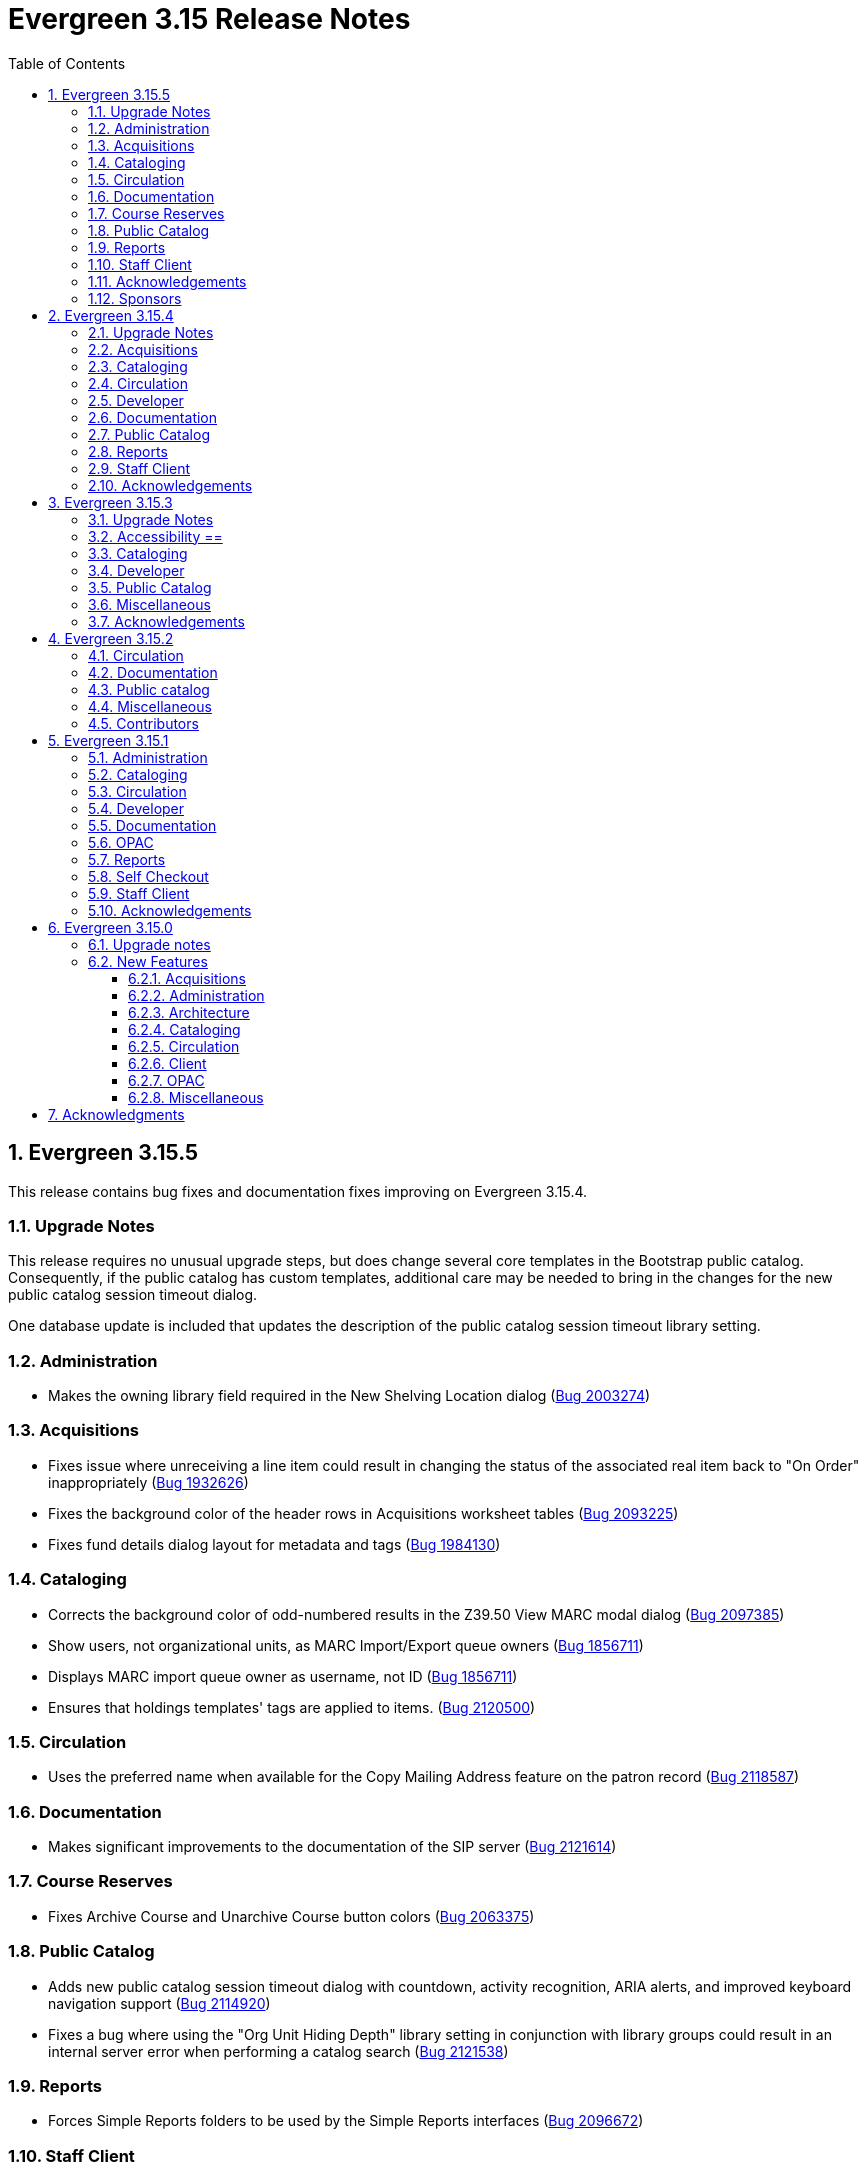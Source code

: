 = Evergreen 3.15 Release Notes =
:toc:
:numbered:
:toclevels: 3

== Evergreen 3.15.5 ==

This release contains bug fixes and documentation fixes improving on Evergreen 3.15.4.

=== Upgrade Notes ===

This release requires no unusual upgrade steps, but does change several
core templates in the Bootstrap public catalog. Consequently, if the
public catalog has custom templates, additional care may be needed to
bring in the changes for the new public catalog session timeout dialog.

One database update is included that updates the description of the
public catalog session timeout library setting.

=== Administration ===

* Makes the owning library field required in the New Shelving Location dialog (https://bugs.launchpad.net/evergreen/+bug/2003274[Bug 2003274])

=== Acquisitions ===

* Fixes issue where unreceiving a line item could result in changing the status of the associated real item back to "On Order" inappropriately (https://bugs.launchpad.net/evergreen/+bug/1932626[Bug 1932626])
* Fixes the background color of the header rows in Acquisitions worksheet tables (https://bugs.launchpad.net/evergreen/+bug/2093225[Bug 2093225])
* Fixes fund details dialog layout for metadata and tags (https://bugs.launchpad.net/evergreen/+bug/1984130[Bug 1984130])

=== Cataloging ===

* Corrects the background color of odd-numbered results in the Z39.50 View MARC modal dialog (https://bugs.launchpad.net/evergreen/+bug/2097385[Bug 2097385])
* Show users, not organizational units, as MARC Import/Export queue owners (https://bugs.launchpad.net/evergreen/+bug/1856711[Bug 1856711])
* Displays MARC import queue owner as username, not ID (https://bugs.launchpad.net/evergreen/+bug/1856711[Bug 1856711])
* Ensures that holdings templates' tags are applied to items. (https://bugs.launchpad.net/evergreen/+bug/2120500[Bug 2120500])

=== Circulation ===

* Uses the preferred name when available for the Copy Mailing Address feature on the patron record (https://bugs.launchpad.net/evergreen/+bug/2118587[Bug 2118587])

=== Documentation ===

* Makes significant improvements to the documentation of the SIP server (https://bugs.launchpad.net/evergreen/+bug/2121614[Bug 2121614])

=== Course Reserves ===

* Fixes Archive Course and Unarchive Course button colors (https://bugs.launchpad.net/evergreen/+bug/2063375[Bug 2063375])

=== Public Catalog ===

* Adds new public catalog session timeout dialog with countdown, activity recognition, ARIA alerts, and improved keyboard navigation support (https://bugs.launchpad.net/evergreen/+bug/2114920[Bug 2114920])
* Fixes a bug where using the "Org Unit Hiding Depth" library setting in conjunction with library groups could result in an internal server error when performing a catalog search  (https://bugs.launchpad.net/evergreen/+bug/2121538[Bug 2121538])

=== Reports ===

* Forces Simple Reports folders to be used by the Simple Reports interfaces (https://bugs.launchpad.net/evergreen/+bug/2096672[Bug 2096672])

=== Staff Client ===

* Corrects dark mode colors in several components, primarily the MARC rich editor (https://bugs.launchpad.net/evergreen/+bug/2107141[Bug 2107141])
* Fixes staff catalog search filter visual cues when using multiple filters (https://bugs.launchpad.net/evergreen/+bug/2088199[Bug 2088199])

=== Acknowledgements ===

We would like to thank the following individuals who contributed code, testing, documentation, and patches to the 3.15.5 point release of Evergreen:

* Andrea Buntz Neiman
* Blake Graham-Henderson
* Galen Charlton
* Gina Monti
* Ian Skelskey
* Jane Sandberg
* Jason Boyer
* Jennifer Pringle
* Martha Driscoll
* Michele Morgan
* Mike Rylander
* Scott Angel
* Shula Link
* Ruth Frasur Davis
* Stephanie Leary
* Steven Callender
* Steven Mayo
* Terran McCanna

=== Sponsors ===

The following organizations sponsored development in the 3.15.5 release of Evergreen:

* BC Libraries Cooperative

== Evergreen 3.15.4 ==

This release contains bug fixes and documentation fixes improving on Evergreen 3.15.3.

=== Upgrade Notes ===

The following bugfixes require running an upgrade script:

* Adds a workstation setting for the org unit proximity adjustment admin grid so the grid configuration saves. Adds support to the GridFilterControlComponent to filter by datatype number using the same logic as datatype float. (https://bugs.launchpad.net/evergreen/+bug/2118783[Bug 2118783])
* Adds grid settings for EDI Attribute Sets administration. (https://bugs.launchpad.net/evergreen/+bug/1958076[Bug 1958076])
* Fixes authority propagation in fields with multiple $0s where the first one is NOT the special EG-linking content. (https://bugs.launchpad.net/evergreen/+bug/2117419[Bug 2117419])
* Adds grid settings for Search Filter Group Configuration (https://bugs.launchpad.net/evergreen/+bug/2069220[Bug 2069220])
* Adds grid settings for Survey Configuration. (https://bugs.launchpad.net/evergreen/+bug/1908764[Bug 1908764])
* Adds grid settings for MARC Import/Export record matches (https://bugs.launchpad.net/evergreen/+bug/1927538[Bug 1927538])

=== Acquisitions ===

* Restores acquisitions provider codes in select boxes. (https://bugs.launchpad.net/evergreen/+bug/2091178[Bug 2091178])
* Adds grid settings for EDI Attribute Sets administration. (https://bugs.launchpad.net/evergreen/+bug/1958076[Bug 1958076])

=== Cataloging ===

* Fixes authority propagation in fields with multiple $0s where the first one is NOT the special EG-linking content. (https://bugs.launchpad.net/evergreen/+bug/2117419[Bug 2117419])
* Adds grid settings for MARC Import/Export record matches (https://bugs.launchpad.net/evergreen/+bug/1927538[Bug 1927538])

=== Circulation ===

* Clears patron's name from page title after checkout (https://bugs.launchpad.net/evergreen/+bug/1773464[Bug 1773464])
* Allows opac.hold_notify to be an empty string in Angular hold interface. (https://bugs.launchpad.net/evergreen/+bug/2111291[Bug 2111291])

=== Developer ===

* Fixes perl unit test (https://bugs.launchpad.net/evergreen/+bug/2111676[Bug 2111676])
* Resolves an error when running Angular unit tests. (https://bugs.launchpad.net/evergreen/+bug/2116978[Bug 2116978])

=== Documentation ===

* Updates "org unit" terminology in several documentation files
* Updates to In House Use docs (https://bugs.launchpad.net/evergreen/+bug/2120648[Bug 2120648])


=== Public Catalog ===

* Replaces ban icon with circle-xmark for OPAC Cancel buttons (https://bugs.launchpad.net/evergreen/+bug/2115369[Bug 2115369])

=== Reports ===

* Restores the SHARE_REPORT_FOLDER permission check. (https://bugs.launchpad.net/evergreen/+bug/2102221[Bug 2102221])
* Fixes incorrect link between hold_request and hold_request_cancel_cause (https://bugs.launchpad.net/evergreen/+bug/1161616[Bug 1161616])

=== Staff Client ===

* Adds a workstation setting for the org unit proximity adjustment admin grid so the grid configuration saves. Adds support to the GridFilterControlComponent to filter by datatype number using the same logic as datatype float. (https://bugs.launchpad.net/evergreen/+bug/2118783[Bug 2118783])
* Removes @Input() decorator for combobox isEditable property; Allows staff to clear the default catalog search pane preference; Sets the combobox's isEditable property to true.  (https://bugs.launchpad.net/evergreen/+bug/2106034[Bug 2106034])
* Adds grid settings for Search Filter Group Configuration (https://bugs.launchpad.net/evergreen/+bug/2069220[Bug 2069220])
* Adds grid settings for Survey Configuration. (https://bugs.launchpad.net/evergreen/+bug/1908764[Bug 1908764])
* Staff catalog results side bar is now visible by default. (https://bugs.launchpad.net/evergreen/+bug/2116982[Bug 2116982])
* Fixes numerous small visual regressions due to Bootstrap 4 vs. 5 class changes in recent updates. (https://bugs.launchpad.net/evergreen/+bug/2106421[Bug 2106421]


=== Acknowledgements ===

We would like to thank the following individuals who contributed code, testing, documentation, and patches to the 3.15.4 point release of Evergreen:

* Andrea Buntz Neiman
* Blake Graham-Henderson
* Chris Amorosi
* Christine Burns
* Dan Briem
* Garry Collum
* Gina Monti
* Jane Sandberg
* Jason Stephenson
* Jeff Godin
* Jennifer Pringle
* Josh Stompro
* Michele Morgan
* Mike Rylander
* Robin Fitch
* Ruth Davis
* Shula Link
* Stephanie Leary
* Steven Callender
* Steven Mayo
* Susan Morrison
* Terran McCanna
* Tiffany Little


The following organizations sponsored development in the 3.15.3 release of Evergreen:

* BC Libraries Cooperative









== Evergreen 3.15.3 ==

This release contains bug fixes and documentation fixes improving on Evergreen 3.15.2.

=== Upgrade Notes ===

The following bugfixes require running an upgrade script:

* Clear Form now resets \"Home Library\" to consortium and retains the sticky setting for \"Include Inactive.\" (https://bugs.launchpad.net/evergreen/+bug/1721131[Bug 1721131])
* Fixes 'Save Grid Settings' for Standing Penalties. (https://bugs.launchpad.net/evergreen/+bug/2069222[Bug 2069222])
* Fixes bug where MARC import with items might never finish when "Use Org Unit Matching in Copy to Determine Best Match" is in effect (https://bugs.launchpad.net/evergreen/+bug/1848375[Bug 1848375])

=== Accessibility ==

* Corrects form label associations for tag and subfield inputs in new Link Checker session dialog (https://bugs.launchpad.net/evergreen/+bug/2116042[Bug 2116042])
* Fixes AngularJS modal close button contrast in light mode. (https://bugs.launchpad.net/evergreen/+bug/2112613[Bug 2112613])
* Adds missing form labels, revises heading for metarecord holds formats and languages options (https://bugs.launchpad.net/evergreen/+bug/2115824[Bug 2115824])
* Fixes focused buttons' text color in self-checkout (https://bugs.launchpad.net/evergreen/+bug/2110163[Bug 2110163])

=== Cataloging ===

* Fixes bug where MARC import with items might never finish when "Use Org Unit Matching in Copy to Determine Best Match" is in effect (https://bugs.launchpad.net/evergreen/+bug/1848375[Bug 1848375])
* Fixes inability to add items to Record Bucket from Item Status Detail View. (https://bugs.launchpad.net/evergreen/+bug/1952388[Bug 1952388])
* Fixes record match set display for acquisitions in Vandelay interface by restoring 'bib-acq' type handling. (https://bugs.launchpad.net/evergreen/+bug/1901615[Bug 1901615])
* Display match set types with appropriate labels in MARC Batch Import/Export. (https://bugs.launchpad.net/evergreen/+bug/1973754[Bug 1973754])
* Resolves an issue deleting items without parts. (https://bugs.launchpad.net/evergreen/+bug/2115902[Bug 2115902])
* Removes "Add/Manage" from item alerts, notes, and tags contextual menu items for consistency with other menus. (https://bugs.launchpad.net/evergreen/+bug/2004026[Bug 2004026])
* Displays multivalue fixed fields (Ills, Cont, etc) as separate single-character inputs with combobox suggestions. (https://bugs.launchpad.net/evergreen/+bug/2083026[Bug 2083026])
* Fills in user email for MARC Import/Export background imports (https://bugs.launchpad.net/evergreen/+bug/2091648[Bug 2091648])
* Focuses on subfield code input rather than value when the code is empty (as when adding a new subfield). (https://bugs.launchpad.net/evergreen/+bug/2111948[Bug 2111948])
* Allow text in a holdings editor dialog to be translated. (https://bugs.launchpad.net/evergreen/+bug/2115267[Bug 2115267])


=== Developer ===

* Removes an obsolete option from the build tools' make_release script. (https://bugs.launchpad.net/evergreen/+bug/2092338[Bug 2092338])
* Allow angular unit tests to run without OpenSRF installed. (https://bugs.launchpad.net/evergreen/+bug/2111731[Bug 2111731])


=== Public Catalog ===

* OPAC "Show more copies" link now leads directly to the URL fragment of the first additional copy (https://bugs.launchpad.net/evergreen/+bug/2107576[Bug 2107576])
* Fixes wrapping and alignment for tooltip text (https://bugs.launchpad.net/evergreen/+bug/2092899[Bug 2092899])
* Adds a separate navigation landmark for OPAC basket (https://bugs.launchpad.net/evergreen/+bug/2115535[Bug 2115535])
* Corrects the order of the OPAC checkout history table's cover and checkbox columns (https://bugs.launchpad.net/evergreen/+bug/2104204[Bug 2104204])
* Changes "Stay logged in?" to "Remember language setting" in the OPAC login form (https://bugs.launchpad.net/evergreen/+bug/2114929[Bug 2114929])
* Corrects OPAC advanced filters applied count; refactors filter show/hide link as details/summary (https://bugs.launchpad.net/evergreen/+bug/1785697[Bug 1785697])


=== Miscellaneous === 

* Fixes 'Save Grid Settings' for Standing Penalties. (https://bugs.launchpad.net/evergreen/+bug/2069222[Bug 2069222])
* Removes search preferences from Workstation splash page. (https://bugs.launchpad.net/evergreen/+bug/2074111[Bug 2074111])
* Makes report template description field more visible and browser-friendly. (https://bugs.launchpad.net/evergreen/+bug/2115261[Bug 2115261])
* Fixes side-by-side form layout in three staff dialogs (https://bugs.launchpad.net/evergreen/+bug/2116753[Bug 2116753])
* Adds string for 'Fulfilled' hold status for AngularJS interfaces. (https://bugs.launchpad.net/evergreen/+bug/1753795[Bug 1753795])
* Clear Form now resets \"Home Library\" to consortium and retains the sticky setting for \"Include Inactive.\" (https://bugs.launchpad.net/evergreen/+bug/1721131[Bug 1721131])
* Docs: adds favicon to documentation site (https://bugs.launchpad.net/evergreen/+bug/2115086[Bug 2115086])
* Docs: update to surveys.adoc (https://bugs.launchpad.net/evergreen/+bug/2089025[Bug 2089025])

=== Acknowledgements ===

We would like to thank the following individuals who contributed code, testing, documentation, and patches to the 3.15.3 point release of Evergreen:

* Andrea Buntz Neiman
* Blake Graham-Henderson
* Dan Briem
* Dan Guarracino
* Elizabeth Davis
* Galen Charlton
* Garry Collum
* Gina Monti
* Ian Skelskey
* Jane Sandberg
* Jason Boyer
* Jason Stephenson
* Jeff Davis
* Jeff Godin
* Jennifer Pringle
* John Amundson
* Josh Stompro
* Martha Driscoll
* Michele Morgan
* Mike Rylander
* Ruth Frasur Davis
* Sarah Cruz
* Shula Link
* Stephanie Leary
* Steven Mayo
* Susan Morrison
* Tara Kunesh
* Terran McCanna

The following organizations sponsored development in the 3.15.3 release of Evergreen:

* BC Libraries Cooperative


== Evergreen 3.15.2 ==

=== Circulation ===

* Fix multiple issues with checking out pre-cat items (https://bugs.launchpad.net/bugs/2112185[Bug 2112185]) and (https://bugs.launchpad.net/evergreen/+bug/2113754[Bug 2113754])
* Fixes broken print button below the patron holds grid. (https://bugs.launchpad.net/evergreen/+bug/2110746[Bug 2110746])
* Fix typo in experimental circulation interface. (https://bugs.launchpad.net/evergreen/+bug/2088295[Bug 2088295])

=== Documentation ===

* Permission list documentation more in line with current permissions in Evergreen's database. (https://bugs.launchpad.net/evergreen/+bug/2111611[Bug 2111611])


=== Public catalog ===

* Fixes a typo in the Bootstrap OPAC credit card payment confirmation screen. (https://bugs.launchpad.net/evergreen/+bug/2090940[Bug 2090940])


=== Miscellaneous ===

* Make oils_xpath_string more flexible WRT XPath functions. (https://bugs.launchpad.net/evergreen/+bug/2112412[Bug 2112412])
* Fixes 'Save Grid Settings' on MARC Coded Value Maps grid. (https://bugs.launchpad.net/evergreen/+bug/1927510[Bug 1927510])

=== Contributors ===

* Carol Witt
* Dan Briem
* Gina Monti
* Jane Sandberg
* Jason Stephenson
* Mike Rylander
* Ruth Frasur Davis
* Shula Link
* Stephanie Leary
* Terran McCanna
* blake
* spmorrison

== Evergreen 3.15.1 ==

This release contains bug fixes and documentation fixes improving on Evergreen 3.15.0.

=== Administration ===

* Fix spacing on Shelving Location Order interface. (https://bugs.launchpad.net/evergreen/+bug/2103535[Bug 2103535])


=== Cataloging ===


* Changes holdings view sort order to push sublibrary nodes below call number nodes. (https://bugs.launchpad.net/evergreen/+bug/2102217[Bug 2102217])
* Fixes color of Holdings View rows when selected. (https://bugs.launchpad.net/evergreen/+bug/2098718[Bug 2098718])

=== Circulation ===

* Filters out unholdable parts from part hold list. (https://bugs.launchpad.net/evergreen/+bug/1911063[Bug 1911063])
* Corrects the circ billing grid background color for selected rows with overdue and lost items. (https://bugs.launchpad.net/evergreen/+bug/2092293[Bug 2092293])

=== Developer ===

* Run Perl Unit Tests automatically. (https://bugs.launchpad.net/evergreen/+bug/2089184[Bug 2089184])

=== Documentation ===

* Updates to "org unit" terminology on several docs pages based on Vale reports.
* Updates to Clone as New Address docs. (https://bugs.launchpad.net/evergreen/+bug/2078341[Bug 2078341])
* Updates to Closed Dates Editor docs. (https://bugs.launchpad.net/evergreen/+bug/2063846[Bug 2063846])


=== OPAC ===

* Disables the Pay Selected Charges button when none are selected. (https://bugs.launchpad.net/evergreen/+bug/2080899[Bug 2080899])
* Makes patron self-registration aware of org unit tree. (https://bugs.launchpad.net/evergreen/+bug/1890629[Bug 1890629])
* Adds label to "Allow others to use my account" name input (https://bugs.launchpad.net/evergreen/+bug/2078713[Bug 2078713])
* Aligns OPAC course search layout with advanced search form (https://bugs.launchpad.net/evergreen/+bug/2096790[Bug 2096790])
* Fixes broken author links when additional subfields exist in the MARC record. (https://bugs.launchpad.net/evergreen/+bug/2107209[Bug 2107209])

=== Reports ===

* Fixes report table alias calculation for joins (https://bugs.launchpad.net/evergreen/+bug/2092695[Bug 2092695])


=== Self Checkout ===

* Respect browser default font size for self checkout (https://bugs.launchpad.net/evergreen/+bug/2109643[Bug 2109643])
* Adjusts self-check links to accommodate use by remotely managed ChromeOS kiosks. (https://bugs.launchpad.net/evergreen/+bug/2104272[Bug 2104272])


=== Staff Client ===

* Offsets the focus outline on primary buttons in AngularJS (https://bugs.launchpad.net/evergreen/+bug/1819068[Bug 1819068])
* Fixes checkbox border contrast and missing check marks (https://bugs.launchpad.net/evergreen/+bug/2099938[Bug 2099938])
* Adds a missing button type attribute to satisfy lint rules (https://bugs.launchpad.net/evergreen/+bug/2111283[Bug 2111283])
* Restores ability to dismiss toasts by clicking 'X' button (https://bugs.launchpad.net/evergreen/+bug/2107116[Bug 2107116])
* Fixes the H2 green color for staff screens in light mode (https://bugs.launchpad.net/evergreen/+bug/2109745[Bug 2109745])
* Fixes display and accessibility bugs in Retrieve Bib by ID/TCN form (https://bugs.launchpad.net/evergreen/+bug/2037689[Bug 2037689])
* Adds a backup script changing color mode from local storage to the heads
of Angular and AngularJS. (https://bugs.launchpad.net/evergreen/+bug/2080887[Bug 2080887])

=== Acknowledgements ===

We would like to thank the following individuals who contributed code, testing, documentation, and patches to the 3.15.1 point release of Evergreen:

* Andrea Buntz Neiman
* Bill Erickson
* Blake Graham-Henderson
* Brian Kennedy
* Christine Morgan
* Dan Briem
* Dan Guarracino
* Elizabeth Davis
* Eva Cerniňáková
* Galen Charlton
* Gina Monti
* Jane Sandberg
* Jason Etheridge
* Jason Stephenson
* Jennifer Pringle
* John Amundson
* Lindsay Stratton
* Llewellyn Marshall
* Martha Driscoll
* Mary Llewellyn
* Michele Morgan
* Mike Rylander
* Ruth Frasur Davis
* Stephanie Leary
* Steven Mayo
* Susan Morrison
* Terran McCanna
* Tiffany Little











== Evergreen 3.15.0 ==

=== Upgrade notes ===

This release includes an import fix to values in the Coded Value Map 
table. Please refer to the "FIX DB Table config.coded_value_map"
section further down for important information on whether you need
to apply the fix and how to do so.

=== New Features ===

:leveloffset: +3


= Acquisitions =


== EDI Attribute Added for Enumerating Lineitems Sequentially ==

Historically, Evergreen's EDI output has used the internal lineitem ID as the
line sequence number in LIN lines.  Some vendors (e.g. ULS) would prefer LIN to
use a sequentially assigned number instead.  A new EDI attribute, "Lineitems
Are Enumerated Sequentially," has been added to support that.  See
https://bugs.launchpad.net/evergreen/+bug/1949243[Bug 1949243] for further
discussion.




= Administration =

== IMPORTANT: FIX DB Table config.coded_value_map ==

If your Evergreen database pre-dates version 3.13 and you have executed the DB upgrade (1416) which was included in the Evergreen upgrade files:

* `Open-ILS/src/sql/Pg/version-upgrade/3.12.3-3.13.0-upgrade-db.sql`
* `Open-ILS/src/sql/Pg/version-upgrade/1416.data.updated_marc_tag_tables.sql`

As described in https://bugs.launchpad.net/evergreen/+bug/2073561[Bug 2073561]

You have two options:

. Use the provided fix SQL script to reset the tables to stock
. Use a backup database that you may have pre-3.13 upgrade, and restore these two tables:
.. `config.coded_value_map`
.. `config.composite_attr_entry_definition`

NOTE: You might prefer option 2 if you have customized the coded_value_map for new/different OPAC Icon/Search Formats.

=== Option 1: Reset the tables to stock

You will need to manually run the provided SQL file:

IMPORTANT: Open-ILS/src/sql/Pg/LP2073561.fix.coded.value.map-post_3.13_upgrade.sql

Example:

[source,bash]
----
psql evergreen < Open-ILS/src/sql/Pg/LP2073561.fix.coded.value.map-post_3.13_upgrade.sql
----

You may need additional options for the psql command depending on your environment.

=== Option 2: Restore from backup

. From the old copy of your database, pre-dating an upgrade to 3.13
+
[source,bash]
----
pg_dump evergreen --data-only --schema config \
--table config.coded_value_map \
--table config.composite_attr_entry_definition \
> ccvm_restore.sql
----
+
. Copy `ccvm_restore.sql` to an accessible location on your production database
+
[source,bash]
----
psql evergreen -c "truncate config.coded_value_map CASCADE;"
psql evergreen < ccvm_restore.sql
----

You may need additional options for the psql and pg_dump commands
depending on your environment.

WARNING: We highly recommend testing these steps on a non-production database!


NOTE: If your Evergreen database started on version 3.13 and above, then you may ignore these instructions.

== OpenAPI server for Evergreen 

Adds a new, OpenAPI-compliant RESTful API suite for Evergreen, including a set of basic endpoints and several tools for configuring new endpoints depending on the needs of third party developers.

This is an initial release of the foundation and infrastructure to support early adoption, providing a starting point to encourage further testing and integration. Additional API functionality will be included in a future release.

Extensive documentation, examples, and a full list of endpoints are available in the  https://docs.evergreen-ils.org/docs/3.15/integrations/restful_api.html[Evergreen Community Documentation].

(https://bugs.launchpad.net/evergreen/+bug/2067414[Bug 2067414])


== Add payment type to OPAC printed payment receipt Action Trigger definition ==

Adds correct payment type to the money.payment_receipt.print action trigger template, replacing the hard-coded "Credit Card".

An upgrade script is include which updates the money.payment_receipt.print action trigger template if it has not been altered from stock.

https://bugs.launchpad.net/evergreen/+bug/1988085[Bug 1988085]


== Reporter Lock File Improvements ==

Changes in the location, name, and handling of the reporter's
(`clark-kent.pl`) lockfile may require adjustments in local management
scripts.

The lockfile's default location has been moved from
`/tmp/reporter-LOCK` to `LOCALSTATEDIR/run/reporter.pid`,
`/openils/var/run/reporter.pid` in a default configuration.  This
change allows it to fit in better with other Evergeen utilities that
use a similar location and name for their runtime files: SIPServer,
the MARC stream importer, etc.

If run as a daemon, the reporter now deletes the lockfile when the
main process exits.  This is not only good disk hygiene; the user or
administrator no longer has to manually delete the lockfile before
starting a new instance of the reporter.

Sites with scripts to start and stop the reporter may wish to review
them to determine if this update requires any changes to their
processes.

https://bugs.launchpad.net/evergreen/+bug/2098995[Bug 2098995]


== Global Long-Lived Cache Clearing for Staff Client ==

A new global flag (`staff.client_cache_key`) has been added that allows
administrators to clear certain long-lived cache values from all staff clients
at next login by simply changing the value. Currently only the MARC Tag Tables
used by the bibliographic and authority record editors are cleared, but the
list of localStorage items cleared may be expanded in future. This key is
simply an opaque string - no special format is required - changing the value in
any way will trigger a wave of cache clearing.

https://bugs.launchpad.net/evergreen/+bug/2084181[Bug 2084181]

= Architecture =


== Evergreen Supports PostgreSQL 17 ==

PostgreSQL 17 can be installed along with Evergreen using the normal
prerequisite installation process.

https://bugs.launchpad.net/evergreen/+bug/2083856[Bug 2083856]

= Cataloging =

== Item Alerts, Notes, Tags, and Templates Rework ==

This reimplements the holdings editor and includes several bugfixes for item alerts, notes, and tags. This work also reimplements the holdings template editor in Angular. 


== Batch Edit Parts in the Holdings Editor ==

The holdings editor now has an option to batch edit bibliographic parts.

https://bugs.launchpad.net/evergreen/+bug/1769988[Bug 1769988]


= Circulation =

== Visibilty of Fields in Patron Registration/Edit ==

Enhances the ability to control display of Required, Suggested and All fields on the Patron Registration/Edit Screen.

Given a field with three library settings, .show, .suggest, .require:

.show = FALSE hides the field
.show = TRUE displays the field in All, Suggested, Required (field is not required)
.suggest = TRUE displays the field in All, Suggested
.require = TRUE displays the field in All, Suggested, Required (field is required)

.show, .suggest, .require UNSET displays the field in All, but not Suggested or Required

https://bugs.launchpad.net/evergreen/+bug/1815950[Bug 1815950]

= Client =


== Table Density Setting ==

Evergreen staff users can now set their preferred density for
grids throughout the client.  The three options are: compact
(not much whitespace), Standard, and Wide (more whitespace).

To select a setting:

. Go to Administration -> Workstation.
. Select a value from the "Table Density" dropdown.
. Log out of the staff client and log back in to load the newly
  selected density setting.

https://bugs.launchpad.net/evergreen/+bug/2087979[Bug 2087979]

= OPAC =


== Eresource link click tracking ==

This version of Evergreen introduces the ability
to track user clicks on eresources in the public
catalog.

This feature provides usage data on eresources in
the catalog.  One potential use for this feature
is to provide the equivalent of circulation
statistics for online course materials.

Data can be accessed via the Evergreen reporter.

https://bugs.launchpad.net/evergreen/+bug/1895695[Bug 1895695]

=== Data collection

This feature does not collect any personally
identifiable data about the user who clicks
on the link.  The pieces of data that are
collected are:

* The URL clicked
* The time it was clicked
* The bibliographic record that contains the
URL.
* The ID, name, and number of any courses
that use the bibliographic record.

=== Enabling the feature

The new tables can grow forever, so before
enabling this feature:

* Ensure that you are monitoring disk space on
the server(s) that house your postgres database.
* Decide on a retention period for click data,
and set up the provided
``delete_old_eresource_link_clicks``
script to delete old data regularly.

To enable this feature:

. Set the
``opac.eresources.link_click_tracking``
global flag to true.
. Restart memcached and apache HTTP server.


=== Accuracy

Statistics from this feature are collected
on a best efforts basis, and have certain
limitations when it comes to accuracy:

* It does
not provide any guarantees against somebody
deliberately inflating the statistics of a
particular link, either through repeated network
calls or repeatedly clicking on a link they don't
actually intend to read.
* Clicks from certain very old, unsupported browsers
(notable Microsoft Internet Explorer) will
not be counted.
* Major bots are excluded, but uncommon bots and
bots that set a misleading User Agent header are
included unless they are blocked at the web server
or load balancer level.



== Library Group Item Counts in catalog

When a user selects a library group in the catalog (either the
public catalog or the staff catalog), the catalog now displays
the number of items held and available in that group.  This
information supplements the existing holding statements
available in the catalog.

If you have customized any of the following files, you will need
to update them to see the library group item counts.

* `opac/parts/misc_util.tt2`
* `opac/parts/record/copy_counts.tt2`
* `opac/parts/result/copy_counts.tt2`

https://bugs.launchpad.net/evergreen/+bug/2019430[Bug 2019430]

== Move the OPAC alert banner to a library setting ==

Moves the Bootstrap OPAC maintenance message alert banner from the config.tt2 file to a trio of new library settings.

. OPAC Alert Banner: Display (true / false)
. OPAC Alert Banner: Text (the message that will appear)
. OPAC Alert Banner: Type (success, info, warning, danger)

The alert banner types utilize the existing CSS to determine the color scheme.

https://bugs.launchpad.net/evergreen/+bug/1903873[Bug 1903873]

== Move Google Analytics configuration to library settings ==

Moves the Google Analytics configuration from the config.tt2 file
in the Bootstrap OPAC to two new library settings.

. Google Analytics: Enable (true/false)
. Google Analytics: Code (Analytics account code)

https://bugs.launchpad.net/evergreen/+bug/1906699[Bug 1906699]

= Miscellaneous =


* Remove deprecated method `open-ils.serial.bib.summary_statements`. As an upgrade note, any site that is still keeping the legacy JSPAC running will experience more degradation of its functionality (https://bugs.launchpad.net/evergreen/+bug/2044628[Bug 2044628]).
* Fix installation issue in docker containers.
* Use opensrf chunk/bundle in additional areas of Evergreen (https://bugs.launchpad.net/evergreen/+bug/1710293[Bug 1710293])
* Removes undefined author links in catalog search results (https://bugs.launchpad.net/evergreen/+bug/2081317[Bug 2081317])
* Developers no longer get an error message while checking how much of Evergreen's staff client code is covered by automated tests (https://bugs.launchpad.net/evergreen/+bug/2062944[Bug 2062944])
* Add automated tests and developer documentation for search visibility. (https://bugs.launchpad.net/evergreen/+bug/2067191[Bug 2067191])
* [Developer] Have Git enforce consistent line endings on Perl and AsciiDoc files. (https://bugs.launchpad.net/evergreen/+bug/2089390[Bug 2089390])
* Remove deprecated `open-ils.storage.id_list.biblio.record_entry.search.isbn` and `open-ils.storage.id_list.biblio.record_entry.search.issn` methods. (https://bugs.launchpad.net/evergreen/+bug/2067211[Bug 2067211])
* Remove outdated code from the build process. (https://bugs.launchpad.net/evergreen/+bug/2073532[Bug 2073532])
* Update booking module documentation with new visuals for better usability.
* Correct error message in the `actor.create_salt` database function (https://bugs.launchpad.net/evergreen/+bug/2093010[Bug 2093010])
* Include status and location in marc_export when determining item visibility in the 852 MARC tag. (https://bugs.launchpad.net/evergreen/+bug/2056343[Bug 2056343])
* Fixes typo in AngularJS Booking > Pick Up Reservation (https://bugs.launchpad.net/evergreen/+bug/2095190[Bug 2095190])
* Remove noise from the browser developer console. (https://bugs.launchpad.net/evergreen/+bug/2095026[Bug 2095026])
* Removes the Z39.50 search source autosave to match the previous version of the interface. (https://bugs.launchpad.net/evergreen/+bug/2094284[Bug 2094284])
* Adds owning and item circulating libraries to hold grids. (https://bugs.launchpad.net/evergreen/+bug/1851721[Bug 1851721])
* Refactor booking module documentation for clarity and updated visuals
* Fixes Angular Reports duplicating share/unshare buttons. (https://bugs.launchpad.net/evergreen/+bug/2081883[Bug 2081883])
* MARC rich editor special characters map feature (https://bugs.launchpad.net/evergreen/+bug/1555766[Bug 1555766])
* Corrects auto-logout popup button text (https://bugs.launchpad.net/evergreen/+bug/2093903[Bug 2093903])
* Adds workstation setting for Monograph Parts grid preferences (https://bugs.launchpad.net/evergreen/+bug/1975852[Bug 1975852])
* Place holds can retrieve recent patrons. (https://bugs.launchpad.net/evergreen/+bug/2009725[Bug 2009725])
* Fixes whitespace issue with empty list descriptions in the patron's lists in their OPAC account. (https://bugs.launchpad.net/evergreen/+bug/2088180[Bug 2088180])
* Fix Text/SMS Carrier label type in the Modify Holds dialog box. (https://bugs.launchpad.net/evergreen/+bug/2091111[Bug 2091111])
* Creates new UPDATE_TOP_OF_QUEUE permission for setting a hold to the top of the queue. (https://bugs.launchpad.net/evergreen/+bug/1949392[Bug 1949392])
* Fix borders, wrapped button text in org unit settings grid (https://bugs.launchpad.net/evergreen/+bug/2083725[Bug 2083725])
* Adds an Email Receipt option for patrons when paying by credit card (https://bugs.launchpad.net/evergreen/+bug/1988085[Bug 1988085])
* Fixes incorrect calculation of the line-item level cost and amount paid that can occur when creating an invoice from a purchase order or a line item. (https://bugs.launchpad.net/evergreen/+bug/2097049[Bug 2097049])
* Fixes typo in bibliographic record source in IDL. (https://bugs.launchpad.net/evergreen/+bug/2086227[Bug 2086227])
* Patron barcode file uploads in the User Bucket's Pending User(s) list are now able to retrieve patrons whose barcode value contains embedded spaces. (https://bugs.launchpad.net/evergreen/+bug/2087873[Bug 2087873])
* Add class name @Input to org unit selector component. (https://bugs.launchpad.net/evergreen/+bug/2083725[Bug 2083725])
* PCRUD queries for copies can now flesh the open circulation. (https://bugs.launchpad.net/evergreen/+bug/2084694[Bug 2084694])
* Fix a bug in calculating item counts within a library group. (https://bugs.launchpad.net/evergreen/+bug/2093846[Bug 2093846])
* Add workstation setting for Angular grid UI whitespace (https://bugs.launchpad.net/evergreen/+bug/2087979[Bug 2087979])
* Remove outdated dojo dependency from the OPAC shelving location selector. Fix OPAC shelving location selector when user chooses a shelving location group. Makes sure checkboxes are still checked on Refine My Original Search.  (https://bugs.launchpad.net/evergreen/+bug/2060351[Bug 2060351])
* Prevent hold reset entries from blocking hold aging and and user merges and purges (https://bugs.launchpad.net/evergreen/+bug/2097622[Bug 2097622])
* Fix an issue that caused MARC editor interface to change unexpectedly when a record is saved. (https://bugs.launchpad.net/evergreen/+bug/2093128[Bug 2093128])
* Improve and reorganize action triggers documentation in admin module
* Add a signal handler to the reporter to log the signal and exit. (https://bugs.launchpad.net/evergreen/+bug/2098994[Bug 2098994])
* Fix inconsistent display of name fields in offline patron registration (https://bugs.launchpad.net/evergreen/+bug/2096865[Bug 2096865])
* Restores the ability to select charges for payment in the OPAC. (https://bugs.launchpad.net/evergreen/+bug/2090958[Bug 2090958])
* Fixes blank user setting handling in Angular staff catalog place holds. (https://bugs.launchpad.net/evergreen/+bug/2073896[Bug 2073896])
* Fix EDI output by adding a field to the FTX line. (https://bugs.launchpad.net/evergreen/+bug/1949243[Bug 1949243])
* Fixes undo/redo in MARC rich editor fixed fields and LDR. (https://bugs.launchpad.net/evergreen/+bug/2084929[Bug 2084929])
* Sets user email as default for report output email option (https://bugs.launchpad.net/evergreen/+bug/2088096[Bug 2088096])
* Retro-fixing `config.coded_value_map` (https://bugs.launchpad.net/evergreen/+bug/2073561[Bug 2073561])
* Allows basic HTML in OPAC alert banner. (https://bugs.launchpad.net/evergreen/+bug/2103646[Bug 2103646])
* Fixes inputBlurred() console error for MARC fixed fields (https://bugs.launchpad.net/evergreen/+bug/2084929[Bug 2084929])
* Fixes blank screen when logging in after timeout. (https://bugs.launchpad.net/evergreen/+bug/2100807[Bug 2100807])
* A new `opensrf.xml` config file option, `honor_secondary_groups`, allows secondary group membership to add MFA configuration to a user, in addition to the main profile group. This option defaults to "false", i.e., secondary permission groups are not considered. If the option is turned on, if any permission group associated with the user, including the profile, requires MFA, MFA will be required of the user. (https://bugs.launchpad.net/evergreen/+bug/2080572[Bug 2080572])
* Allows staff portal entry links to open new tabs; styling for links that open in new tabs. Adds workstation setting for opening links in new tabs. (https://bugs.launchpad.net/evergreen/+bug/2015351[Bug 2015351])
* Clarify what the "name" label in create PO form refers to (https://bugs.launchpad.net/evergreen/+bug/2018839[Bug 2018839])
* Fix a bug that caused empty search results in the OPAC after changes were made to the organizational unit tree and the autogen script had not yet been run. (https://bugs.launchpad.net/evergreen/+bug/2103630[Bug 2103630])
* Added a commit message template to the repository to improve the developer experience.  To use the template, run the following command from the root of your Evergreen repository: `git config commit.template commit-template`. (https://bugs.launchpad.net/evergreen/+bug/2051946[Bug 2051946])
* Fixes a bug where re-applying a shelving location group filter to the pull list fails. (https://bugs.launchpad.net/evergreen/+bug/2098011[Bug 2098011])
* Sets focus on the first interactive element in dialog body (https://bugs.launchpad.net/evergreen/+bug/1947868[Bug 1947868])
* Updates MARC Import/Export tab styles to match other tabs (https://bugs.launchpad.net/evergreen/+bug/2102735[Bug 2102735])
* Allows multiple toast messages to appear at once. (https://bugs.launchpad.net/evergreen/+bug/2103619[Bug 2103619])
* Prevents blocked accounts from checking out Precats. (https://bugs.launchpad.net/evergreen/+bug/2098898[Bug 2098898])
* Allow right-click anywhere in grid cells in Chrome (https://bugs.launchpad.net/evergreen/+bug/2080373[Bug 2080373])
* Right-click menu support for grid utility columns (https://bugs.launchpad.net/evergreen/+bug/2080373[Bug 2080373])
* Fixes an issue where menu icons appear on printouts. (https://bugs.launchpad.net/evergreen/+bug/2092226[Bug 2092226])
* Reduce remote connections in EDI file retrieval by connecting only once per account. (https://bugs.launchpad.net/evergreen/+bug/1836908[Bug 1836908])
* Show template documentation URLs in reports template grids (https://bugs.launchpad.net/evergreen/+bug/2090873[Bug 2090873])
* Fixes erroneous overdue indication for hourly checkouts. (https://bugs.launchpad.net/evergreen/+bug/1951024[Bug 1951024])
* Add a default value for max_backlog_queue to opensrf.xml (https://bugs.launchpad.net/evergreen/+bug/2097140[Bug 2097140])
* Do not show open_in_new icon on links containing images (https://bugs.launchpad.net/evergreen/+bug/2106057[Bug 2106057])
* Form labels and keyboard support for patron survey answers (https://bugs.launchpad.net/evergreen/+bug/2040183[Bug 2040183])
* Scroll focused combobox option into view on arrow up/down (https://bugs.launchpad.net/evergreen/+bug/2085844[Bug 2085844])
* Replicate combobox keyboard, focus features in org-select (https://bugs.launchpad.net/evergreen/+bug/2085844[Bug 2085844])
* Adds form labels and ARIA status roles to forms in dialogs (https://bugs.launchpad.net/evergreen/+bug/2103567[Bug 2103567])
* Add 'Overlay' to Z39.50 search results grid actions menu (https://bugs.launchpad.net/evergreen/+bug/2094843[Bug 2094843])
* Fixes a regression where the count of receivable items on acq invoices was always zero. (https://bugs.launchpad.net/evergreen/+bug/2094859[Bug 2094859])
* Avoid freetext error when reimporting MARC import queue (https://bugs.launchpad.net/evergreen/+bug/1940867[Bug 1940867])
* Right arrow in MARC subfield data no longer moves focus (https://bugs.launchpad.net/evergreen/+bug/2101886[Bug 2101886])
* Edit MARC subfield value in focused group with right or left arrow; do not focus on current group when tabbing into or out of subfield inputs (https://bugs.launchpad.net/evergreen/+bug/2101884[Bug 2101884])
* Prevents duplicate new MARC rows using Control + Arrow key (https://bugs.launchpad.net/evergreen/+bug/2095532[Bug 2095532])
* Opens the lead record after merging records from a bucket (https://bugs.launchpad.net/evergreen/+bug/2098712[Bug 2098712])
* Fixes an issue where freetext null displays in comboboxes. (https://bugs.launchpad.net/evergreen/+bug/2093840[Bug 2093840])
* Restores dropped line of code in OPAC alert banner. (https://bugs.launchpad.net/evergreen/+bug/2106414[Bug 2106414])
* Fixes light and dark mode support for Chrome on Windows 7. (https://bugs.launchpad.net/evergreen/+bug/2106666[Bug 2106666])

:leveloffset: 0


== Acknowledgments ==

The Evergreen project would like to acknowledge the following
organizations that commissioned developments in this release of
Evergreen:

* C/W MARS
* ECDI
* NOBLE
* PaILS

We would also like to thank the following individuals who contributed
code, translations, documentation, patches, and tests to this release of
Evergreen:

* a. bellenir
* Andrea Buntz Neiman
* Bill Erickson
* Blake Graham-Henderson
* Carol Witt
* Chris Sharp
* Christine Burns
* Christine Morgan
* Chrisy Schroth
* Dan Briem
* Dan Guarracino
* Elizabeth Davis
* Galen Charlton
* Garry Collum
* Gina Monti
* Ian Skelskey
* Jane Sandberg
* Jason Boyer
* Jason Etheridge
* Jason Stephenson
* Jeff Davis
* Jeff Godin
* Jennifer Pringle
* Jennifer Weston
* John Amundson
* Joni Paxton
* Josh Stompro
* Lindsay Stratton
* Llewellyn Marshall
* Mary Llewellyn
* Michele Morgan
* Mike Rylander
* Ruth Frasur Davis
* Scott Angel
* Shula Link
* Stephanie Leary
* Steven Callender
* Steven Mayo
* Susan Morrison
* Tara Kunesh
* Terran McCanna
* Tiffany Little

We also thank the following organizations whose employees contributed
patches:

* Bibliomation
* British Columbia Libraries Cooperative
* C/W MARS
* Equinox Open Library Initiative
* Evergreen Collaborative Development Initiative (ECDI)
* Georgia Public Library Service (GPLS)
* Greater Clarks Hill Regional Library
* Kenton County Public Library
* King County Library Systems
* Lake Agassiz Regional Library
* MOBIUS
* NC Cardinal
* OWWL
* North of Boston Library Exchange (NOBLE)
* PaILS
* Princeton University
* Traverse Area District Library
* Westchester Library System

We regret any omissions.  If a contributor has been inadvertently
missed, please open a bug at http://bugs.launchpad.net/evergreen/
with a correction.

